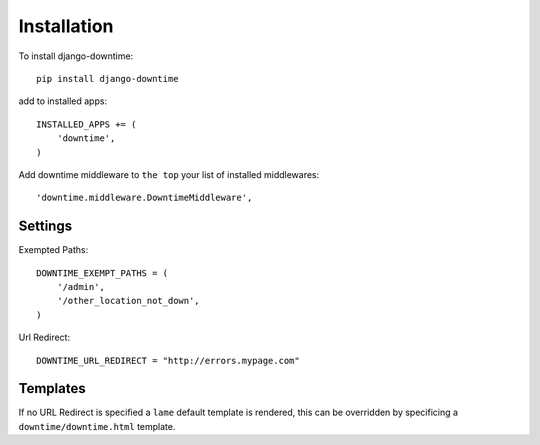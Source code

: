 ============
Installation
============


To install django-downtime::

	pip install django-downtime

add to installed apps::

    INSTALLED_APPS += (
	'downtime',
    )
    
Add downtime middleware to ``the top`` your list of installed middlewares::

    'downtime.middleware.DowntimeMiddleware',


Settings
--------

Exempted Paths::

    DOWNTIME_EXEMPT_PATHS = (
        '/admin',
        '/other_location_not_down',
    )

Url Redirect::

    DOWNTIME_URL_REDIRECT = "http://errors.mypage.com"

Templates
---------

If no URL Redirect is specified a ``lame`` default template is rendered, this can be overridden
by specificing a ``downtime/downtime.html`` template.